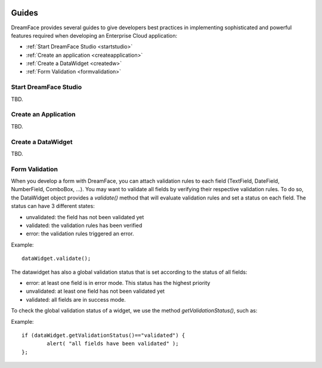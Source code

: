 .. image:: /images/df_logo.png

Guides
======

DreamFace provides several guides to give developers best practices in implementing sophisticated and powerful
features required when developing an Enterprise Cloud application:

* :ref:`Start DreamFace Studio <startstudio>`
* :ref:`Create an application <createapplication>`
* :ref:`Create a DataWidget <createdw>`
* :ref:`Form Validation <formvalidation>`

.. _startstudio:

Start DreamFace Studio
----------------------

TBD.

.. _createapplication:

Create an Application
----------------------

TBD.

.. _createdw:

Create a DataWidget
-------------------

TBD.

.. _formvalidation:

Form Validation
---------------

When you develop a form with DreamFace, you can attach validation rules to each field (TextField, DateField, NumberField,
ComboBox, ...). You may want to validate all fields by verifying their respective validation rules. To do so, the DataWidget
object provides a *validate()* method that will evaluate validation rules and set a status on each field. The status can have 3 different
states:

* unvalidated: the field has not been validated yet
* validated: the validation rules has been verified
* error: the validation rules triggered an error.

Example:
::
	dataWidget.validate();

The datawidget has also a global validation status that is set according to the status of all fields:

* error: at least one field is in error mode. This status has the highest priority
* unvalidated: at least one field has not been validated yet
* validated: all fields are in success mode.

To check the global validation status of a widget, we use the method *getValidationStatus()*, such as:

Example:
::
	if (dataWidget.getValidationStatus()=="validated") {
		alert( "all fields have been validated" );
	};